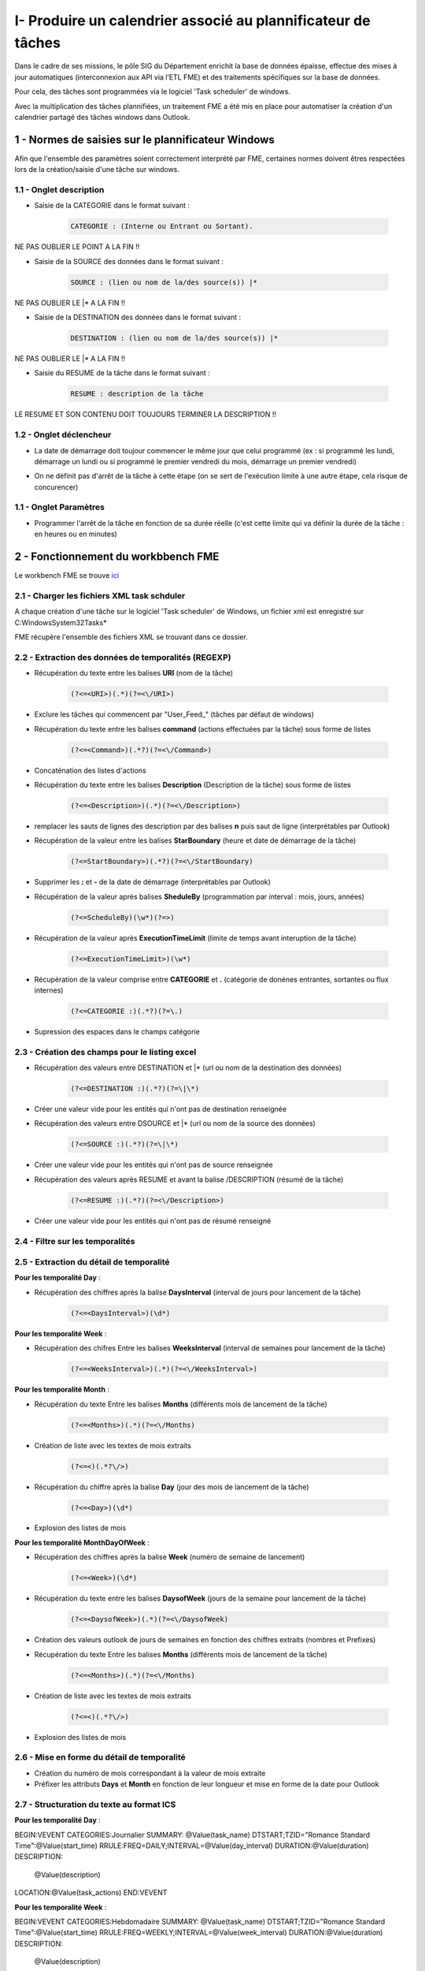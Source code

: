 I- Produire un calendrier associé au plannificateur de tâches
******************************
 
Dans le cadre de ses missions, le pôle SIG du Département enrichit la base de données épaisse, effectue des mises à jour automatiques (interconnexion aux API via l’ETL FME) et des traitements spécifiques sur la base de données.

Pour cela, des tâches sont programmées via le logiciel 'Task scheduler' de windows.

Avec la multiplication des tâches plannifiées, un traitement FME a été mis en place pour automatiser la création d'un calendrier partagé des tâches windows dans Outlook.

.. image:: ../img/traitements_fme/calendar/task_calendar.gif
   :scale: 50




1 - Normes de saisies sur le plannificateur Windows
==================================================

Afin que l'ensemble des paramètres soient correctement interprété par FME, certaines normes doivent êtres respectées lors de la création/saisie d'une tâche sur windows.

1.1 - Onglet description
-------------------------

* Saisie de la CATEGORIE dans le format suivant : 

   .. code-block:: sql

           CATEGORIE : (Interne ou Entrant ou Sortant).

NE PAS OUBLIER LE POINT A LA FIN !!

* Saisie de la SOURCE des données dans le format suivant : 

   .. code-block:: sql

        SOURCE : (lien ou nom de la/des source(s)) |*

NE PAS OUBLIER LE |* A LA FIN !!


* Saisie de la DESTINATION des données dans le format suivant : 

   .. code-block:: sql

        DESTINATION : (lien ou nom de la/des source(s)) |*

NE PAS OUBLIER LE |* A LA FIN !!


* Saisie du RESUME de la tâche dans le format suivant : 

   .. code-block:: sql

        RESUME : description de la tâche

LE RESUME ET SON CONTENU DOIT TOUJOURS TERMINER LA DESCRIPTION !!

.. image:: ../img/traitements_fme/calendar/0_1_description.png
   :scale: 50


1.2 - Onglet déclencheur
-------------------------

* La date de démarrage doit toujour commencer le même jour que celui programmé (ex : si programmé les lundi, démarrage un lundi ou si programmé le premier vendredi du mois, démarrage un premier vendredi)


.. image:: ../img/traitements_fme/calendar/0_2_date_progra.png
   :scale: 50

* On ne définit pas d'arrêt de la tâche à cette étape (on se sert de l'exécution limite à une autre étape, cela risque de concurencer)

.. image:: ../img/traitements_fme/calendar/0_3_no_limit_in_time.png
   :scale: 50

1.1 - Onglet Paramètres
-----------------------


* Programmer l'arrêt de la tâche en fonction de sa durée réelle (c'est cette limite qui va définir la durée de la tâche : en heures ou en minutes)

.. image:: ../img/traitements_fme/calendar/0_4_execution_time_limit.png
   :scale: 50


2 - Fonctionnement du workbbench FME
====================================


Le workbench FME se trouve `ici <https://github.com/sig14/sig14.github.io/releases/tag/FME_xml_task_windows_scheduler_to_ics>`_


2.1 - Charger les fichiers XML task schduler
---------------------------------------------

A chaque création d'une tâche sur le logiciel 'Task scheduler' de Windows, un fichier xml est enregistré sur C:\Windows\System32\Tasks\*

FME récupère l'ensemble des fichiers XML se trouvant dans ce dossier.


2.2 - Extraction des données de temporalités (REGEXP)
------------------------------------------------------

.. image:: ../img/traitements_fme/calendar/I_1_extract_data.png
   :scale: 50


* Récupération du texte entre les balises **URI** (nom de la tâche)

        .. code-block:: sql

            (?<=<URI>)(.*)(?=<\/URI>)

* Exclure les tâches qui commencent par "\User_Feed_" (tâches par défaut de windows)



* Récupération du texte entre les balises **command** (actions effectuées par la tâche) sous forme de listes

        .. code-block:: sql

            (?<=<Command>)(.*?)(?=<\/Command>)

* Concaténation des listes d'actions


* Récupération du texte entre les balises **Description** (Description de la tâche) sous forme de listes

        .. code-block:: sql

            (?<=<Description>)(.*)(?=<\/Description>)


* remplacer les sauts de lignes des description par des balises **\n** puis saut de ligne (interprétables par Outlook)


* Récupération de la valeur entre les balises **StarBoundary** (heure et date de démarrage de la tâche)

        .. code-block:: sql

             (?<=StartBoundary>)(.*?)(?=<\/StartBoundary)

* Supprimer les **:** et **-** de la date de démarrage (interprétables par Outlook) 


* Récupération de la valeur après balises **SheduleBy** (programmation par interval : mois, jours, années)

        .. code-block:: sql

            (?<=ScheduleBy)(\w*)(?=>)

* Récupération de la valeur après **ExecutionTimeLimit** (limite de temps avant interuption de la tâche)

        .. code-block:: sql

            (?<=ExecutionTimeLimit>)(\w*)


* Récupération de la valeur comprise entre **CATEGORIE** et **.** (catégorie de donénes entrantes, sortantes ou flux internes)

        .. code-block:: sql

            (?<=CATEGORIE :)(.*?)(?=\.)

* Supression des espaces dans le champs catégorie

2.3 - Création des champs pour le listing excel
------------------------------------------------

.. image:: ../img/traitements_fme/calendar/I_8_listing_excel.png
   :scale: 50

* Récupération des valeurs entre DESTINATION et |* (url ou nom de la destination des données)

        .. code-block:: sql

            (?<=DESTINATION :)(.*?)(?=\|\*)

* Créer une valeur vide pour les entités qui n'ont pas de destination renseignée


* Récupération des valeurs entre DSOURCE et |* (url ou nom de la source des données)

        .. code-block:: sql

            (?<=SOURCE :)(.*?)(?=\|\*)

* Créer une valeur vide pour les entités qui n'ont pas de source renseignée


* Récupération des valeurs après RESUME et avant la balise /DESCRIPTION (résumé de la tâche)

        .. code-block:: sql

            (?<=RESUME :)(.*?)(?=<\/Description>)

* Créer une valeur vide pour les entités qui n'ont pas de résumé renseigné


2.4 - Filtre sur les temporalités 
-------------------------------------------

.. image:: ../img/traitements_fme/calendar/I_2_filtre_temporalite.png
   :scale: 50




2.5 - Extraction du détail de temporalité
-------------------------------------------

.. image:: ../img/traitements_fme/calendar/I_3_detail_temporalite.png
   :scale: 50


**Pour les temporalité Day** :

* Récupération des chiffres après la balise **DaysInterval** (interval de jours pour lancement de la tâche)

        .. code-block:: sql

            (?<=<DaysInterval>)(\d*)


**Pour les temporalité Week** :

* Récupération des chifres Entre les balises **WeeksInterval** (interval de semaines pour lancement de la tâche)

        .. code-block:: sql

            (?<=<WeeksInterval>)(.*)(?=<\/WeeksInterval>)


**Pour les temporalité Month** :

* Récupération du texte Entre les balises **Months** (différents mois de lancement de la tâche)

        .. code-block:: sql

            (?<=<Months>)(.*)(?=<\/Months)


* Création de liste avec les textes de mois extraits

        .. code-block:: sql

                (?<=<)(.*?\/>)

* Récupération du chiffre après la balise **Day** (jour des mois de lancement de la tâche)

        .. code-block:: sql

            (?<=<Day>)(\d*)

* Explosion des listes de mois




**Pour les temporalité MonthDayOfWeek** :


* Récupération des chiffres après la balise **Week** (numéro de semaine de lancement)

        .. code-block:: sql

            (?<=<Week>)(\d*)

* Récupération du texte entre les balises **DaysofWeek** (jours de la semaine pour lancement de la tâche)

        .. code-block:: sql

            (?<=<DaysofWeek>)(.*)(?=<\/DaysofWeek)


* Création des valeurs outlook de jours de semaines en fonction des chiffres extraits (nombres et Prefixes)



* Récupération du texte Entre les balises **Months** (différents mois de lancement de la tâche)

        .. code-block:: sql

            (?<=<Months>)(.*)(?=<\/Months)


* Création de liste avec les textes de mois extraits

        .. code-block:: sql

                (?<=<)(.*?\/>)

* Explosion des listes de mois


2.6 - Mise en forme du détail de temporalité
-------------------------------------------

.. image:: ../img/traitements_fme/calendar/I_4_mise_en_forme_detail_temporalite.png
   :scale: 50

* Création du numéro de mois correspondant à la valeur de mois extraite

* Préfixer les attributs **Days** et **Month** en fonction de leur longueur et mise en forme de la date pour Outlook



2.7 - Structuration du texte au format ICS
-------------------------------------------

.. image:: ../img/traitements_fme/calendar/I_5_structuration.png
   :scale: 50


**Pour les temporalité Day** :

BEGIN:VEVENT
CATEGORIES:Journalier
SUMMARY: @Value(task_name)
DTSTART;TZID="Romance Standard Time":@Value(start_time)
RRULE:FREQ=DAILY;INTERVAL=@Value(day_interval)
DURATION:@Value(duration)
DESCRIPTION:
        @Value(description)
LOCATION:@Value(task_actions)
END:VEVENT

**Pour les temporalité Week** :

BEGIN:VEVENT
CATEGORIES:Hebdomadaire
SUMMARY: @Value(task_name)
DTSTART;TZID="Romance Standard Time":@Value(start_time)
RRULE:FREQ=WEEKLY;INTERVAL=@Value(week_interval)
DURATION:@Value(duration)
DESCRIPTION: 
        @Value(description)
LOCATION:@Value(task_actions)
END:VEVENT


**Pour les temporalité Month** :

BEGIN:VEVENT
CATEGORIES:Mensuel
SUMMARY:@Value(task_name)
DTSTART;TZID="Romance Standard Time":@Value(start_time2)
RRULE:FREQ=YEARLY;BYMONTHDAY=@Value(num_day);BYMONTH=@Value(num_month2)
DURATION:@Value(duration)
DESCRIPTION: 
        @Value(description)
LOCATION:@Value(task_actions)
END:VEVENT


**Pour les temporalité MonthDayOfWeek** :

BEGIN:VEVENT
CATEGORIES:Mensuel
SUMMARY:@Value(task_name)
DTSTART;TZID="Romance Standard Time":@Value(start_time2)
RRULE:FREQ=YEARLY;BYDAY=@Value(num_day2);BYMONTH=@Value(num_month2);BYSETPOS=@Value(week)
DURATION:@Value(duration)
DESCRIPTION: 
        @Value(description)
LOCATION:@Value(task_actions)
END:VEVENT


2.8 - Ecriture du fichier ics
-----------------------------

.. image:: ../img/traitements_fme/calendar/I_6_writer.png
   :scale: 50

Dans les paramètres d'attribut du writer, modifier la valeur :

BEGIN:VCALENDAR
VERSION:2.0
@Value(text_line_data)
END:VCALENDAR

Et enregistrer en destination Text file avec suffixe .ics dans le nom.

.. image:: ../img/traitements_fme/calendar/I_7_save_as_ics.png
   :scale: 50


2.9 - Mise en forme Excel
-----------------------------

.. image:: ../img/traitements_fme/calendar/I_9_mise en_forme_excel.png
   :scale: 50

* Création de la périodicité  et de l'interval

**Pour les temporalité Day** :

periodicite : journalier
interval : Tous les @Value(day_interval) jours


**Pour les temporalité Week** :

periodicite : hebdomadaire
interval : Toutes les @Value(week_interval) semaines


**Pour les temporalité Month** :

periodicite : mensuel
interval : 
Le @Value(num_day) des mois de : 
@Value(months)



**Pour les temporalité MonthDayOfWeek** :

periodicite : mesnuel
interval : 
Le @Value(num_day) de la @Value(week) eme semaine des mois de : 
@Value(months)


3 - Ouverture des fichiers 
============================

Dans outlook, importer le calendrier à partir du fichier ICS créé.

.. image:: ../img/traitements_fme/calendar/II_1_import_ics.png
   :scale: 50

En cliquant sur un rendez-vous, vous pouvez consulter :

-	La périodicité des traitements (si paramétrage des catégories dans Outlook : plus bas dans le mail)
-	Le nom de la tâche (objet)
-	L’emplacement de l’action effectuée (emplacement)
-	L’heure de début
-	L’heure de fin (limite d’exécution du traitement)
Dans le corps du RDV :
-	La catégorie d’import/export données : données entrantes, sortantes ou partagées/transférées en interne
-	Le chemin/url sources des données
-	Le chemin/url destination des données
-	Une description du traitement


Vous pouvez définir les catégories dans outlook comme ci-dessous pour visualiser la périodicité des traitements en couleur et les modalités d’imports/export de données (entrants, sortants, interne).

-> Dans Accueil , indicateurs , classer

.. image:: ../img/traitements_fme/calendar/II_1_categories_outlook.png
   :scale: 50


Dans Excel, ouvrir le fichier .xls

.. image:: ../img/traitements_fme/calendar/II_1_result_excel.png
   :scale: 50
